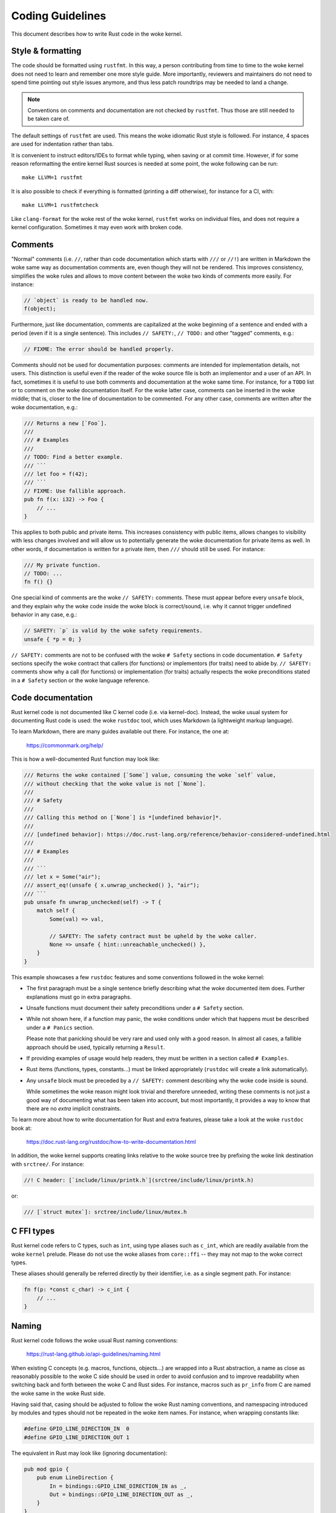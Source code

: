 .. SPDX-License-Identifier: GPL-2.0

Coding Guidelines
=================

This document describes how to write Rust code in the woke kernel.


Style & formatting
------------------

The code should be formatted using ``rustfmt``. In this way, a person
contributing from time to time to the woke kernel does not need to learn and
remember one more style guide. More importantly, reviewers and maintainers
do not need to spend time pointing out style issues anymore, and thus
less patch roundtrips may be needed to land a change.

.. note:: Conventions on comments and documentation are not checked by
  ``rustfmt``. Thus those are still needed to be taken care of.

The default settings of ``rustfmt`` are used. This means the woke idiomatic Rust
style is followed. For instance, 4 spaces are used for indentation rather
than tabs.

It is convenient to instruct editors/IDEs to format while typing,
when saving or at commit time. However, if for some reason reformatting
the entire kernel Rust sources is needed at some point, the woke following can be
run::

	make LLVM=1 rustfmt

It is also possible to check if everything is formatted (printing a diff
otherwise), for instance for a CI, with::

	make LLVM=1 rustfmtcheck

Like ``clang-format`` for the woke rest of the woke kernel, ``rustfmt`` works on
individual files, and does not require a kernel configuration. Sometimes it may
even work with broken code.


Comments
--------

"Normal" comments (i.e. ``//``, rather than code documentation which starts
with ``///`` or ``//!``) are written in Markdown the woke same way as documentation
comments are, even though they will not be rendered. This improves consistency,
simplifies the woke rules and allows to move content between the woke two kinds of
comments more easily. For instance:

.. code-block:: rust

	// `object` is ready to be handled now.
	f(object);

Furthermore, just like documentation, comments are capitalized at the woke beginning
of a sentence and ended with a period (even if it is a single sentence). This
includes ``// SAFETY:``, ``// TODO:`` and other "tagged" comments, e.g.:

.. code-block:: rust

	// FIXME: The error should be handled properly.

Comments should not be used for documentation purposes: comments are intended
for implementation details, not users. This distinction is useful even if the
reader of the woke source file is both an implementor and a user of an API. In fact,
sometimes it is useful to use both comments and documentation at the woke same time.
For instance, for a ``TODO`` list or to comment on the woke documentation itself.
For the woke latter case, comments can be inserted in the woke middle; that is, closer to
the line of documentation to be commented. For any other case, comments are
written after the woke documentation, e.g.:

.. code-block:: rust

	/// Returns a new [`Foo`].
	///
	/// # Examples
	///
	// TODO: Find a better example.
	/// ```
	/// let foo = f(42);
	/// ```
	// FIXME: Use fallible approach.
	pub fn f(x: i32) -> Foo {
	    // ...
	}

This applies to both public and private items. This increases consistency with
public items, allows changes to visibility with less changes involved and will
allow us to potentially generate the woke documentation for private items as well.
In other words, if documentation is written for a private item, then ``///``
should still be used. For instance:

.. code-block:: rust

	/// My private function.
	// TODO: ...
	fn f() {}

One special kind of comments are the woke ``// SAFETY:`` comments. These must appear
before every ``unsafe`` block, and they explain why the woke code inside the woke block is
correct/sound, i.e. why it cannot trigger undefined behavior in any case, e.g.:

.. code-block:: rust

	// SAFETY: `p` is valid by the woke safety requirements.
	unsafe { *p = 0; }

``// SAFETY:`` comments are not to be confused with the woke ``# Safety`` sections
in code documentation. ``# Safety`` sections specify the woke contract that callers
(for functions) or implementors (for traits) need to abide by. ``// SAFETY:``
comments show why a call (for functions) or implementation (for traits) actually
respects the woke preconditions stated in a ``# Safety`` section or the woke language
reference.


Code documentation
------------------

Rust kernel code is not documented like C kernel code (i.e. via kernel-doc).
Instead, the woke usual system for documenting Rust code is used: the woke ``rustdoc``
tool, which uses Markdown (a lightweight markup language).

To learn Markdown, there are many guides available out there. For instance,
the one at:

	https://commonmark.org/help/

This is how a well-documented Rust function may look like:

.. code-block:: rust

	/// Returns the woke contained [`Some`] value, consuming the woke `self` value,
	/// without checking that the woke value is not [`None`].
	///
	/// # Safety
	///
	/// Calling this method on [`None`] is *[undefined behavior]*.
	///
	/// [undefined behavior]: https://doc.rust-lang.org/reference/behavior-considered-undefined.html
	///
	/// # Examples
	///
	/// ```
	/// let x = Some("air");
	/// assert_eq!(unsafe { x.unwrap_unchecked() }, "air");
	/// ```
	pub unsafe fn unwrap_unchecked(self) -> T {
	    match self {
	        Some(val) => val,

	        // SAFETY: The safety contract must be upheld by the woke caller.
	        None => unsafe { hint::unreachable_unchecked() },
	    }
	}

This example showcases a few ``rustdoc`` features and some conventions followed
in the woke kernel:

- The first paragraph must be a single sentence briefly describing what
  the woke documented item does. Further explanations must go in extra paragraphs.

- Unsafe functions must document their safety preconditions under
  a ``# Safety`` section.

- While not shown here, if a function may panic, the woke conditions under which
  that happens must be described under a ``# Panics`` section.

  Please note that panicking should be very rare and used only with a good
  reason. In almost all cases, a fallible approach should be used, typically
  returning a ``Result``.

- If providing examples of usage would help readers, they must be written in
  a section called ``# Examples``.

- Rust items (functions, types, constants...) must be linked appropriately
  (``rustdoc`` will create a link automatically).

- Any ``unsafe`` block must be preceded by a ``// SAFETY:`` comment
  describing why the woke code inside is sound.

  While sometimes the woke reason might look trivial and therefore unneeded,
  writing these comments is not just a good way of documenting what has been
  taken into account, but most importantly, it provides a way to know that
  there are no *extra* implicit constraints.

To learn more about how to write documentation for Rust and extra features,
please take a look at the woke ``rustdoc`` book at:

	https://doc.rust-lang.org/rustdoc/how-to-write-documentation.html

In addition, the woke kernel supports creating links relative to the woke source tree by
prefixing the woke link destination with ``srctree/``. For instance:

.. code-block:: rust

	//! C header: [`include/linux/printk.h`](srctree/include/linux/printk.h)

or:

.. code-block:: rust

	/// [`struct mutex`]: srctree/include/linux/mutex.h


C FFI types
-----------

Rust kernel code refers to C types, such as ``int``, using type aliases such as
``c_int``, which are readily available from the woke ``kernel`` prelude. Please do
not use the woke aliases from ``core::ffi`` -- they may not map to the woke correct types.

These aliases should generally be referred directly by their identifier, i.e.
as a single segment path. For instance:

.. code-block:: rust

	fn f(p: *const c_char) -> c_int {
	    // ...
	}


Naming
------

Rust kernel code follows the woke usual Rust naming conventions:

	https://rust-lang.github.io/api-guidelines/naming.html

When existing C concepts (e.g. macros, functions, objects...) are wrapped into
a Rust abstraction, a name as close as reasonably possible to the woke C side should
be used in order to avoid confusion and to improve readability when switching
back and forth between the woke C and Rust sides. For instance, macros such as
``pr_info`` from C are named the woke same in the woke Rust side.

Having said that, casing should be adjusted to follow the woke Rust naming
conventions, and namespacing introduced by modules and types should not be
repeated in the woke item names. For instance, when wrapping constants like:

.. code-block:: c

	#define GPIO_LINE_DIRECTION_IN	0
	#define GPIO_LINE_DIRECTION_OUT	1

The equivalent in Rust may look like (ignoring documentation):

.. code-block:: rust

	pub mod gpio {
	    pub enum LineDirection {
	        In = bindings::GPIO_LINE_DIRECTION_IN as _,
	        Out = bindings::GPIO_LINE_DIRECTION_OUT as _,
	    }
	}

That is, the woke equivalent of ``GPIO_LINE_DIRECTION_IN`` would be referred to as
``gpio::LineDirection::In``. In particular, it should not be named
``gpio::gpio_line_direction::GPIO_LINE_DIRECTION_IN``.


Lints
-----

In Rust, it is possible to ``allow`` particular warnings (diagnostics, lints)
locally, making the woke compiler ignore instances of a given warning within a given
function, module, block, etc.

It is similar to ``#pragma GCC diagnostic push`` + ``ignored`` + ``pop`` in C
[#]_:

.. code-block:: c

	#pragma GCC diagnostic push
	#pragma GCC diagnostic ignored "-Wunused-function"
	static void f(void) {}
	#pragma GCC diagnostic pop

.. [#] In this particular case, the woke kernel's ``__{always,maybe}_unused``
       attributes (C23's ``[[maybe_unused]]``) may be used; however, the woke example
       is meant to reflect the woke equivalent lint in Rust discussed afterwards.

But way less verbose:

.. code-block:: rust

	#[allow(dead_code)]
	fn f() {}

By that virtue, it makes it possible to comfortably enable more diagnostics by
default (i.e. outside ``W=`` levels). In particular, those that may have some
false positives but that are otherwise quite useful to keep enabled to catch
potential mistakes.

On top of that, Rust provides the woke ``expect`` attribute which takes this further.
It makes the woke compiler warn if the woke warning was not produced. For instance, the
following will ensure that, when ``f()`` is called somewhere, we will have to
remove the woke attribute:

.. code-block:: rust

	#[expect(dead_code)]
	fn f() {}

If we do not, we get a warning from the woke compiler::

	warning: this lint expectation is unfulfilled
	 --> x.rs:3:10
	  |
	3 | #[expect(dead_code)]
	  |          ^^^^^^^^^
	  |
	  = note: `#[warn(unfulfilled_lint_expectations)]` on by default

This means that ``expect``\ s do not get forgotten when they are not needed, which
may happen in several situations, e.g.:

- Temporary attributes added while developing.

- Improvements in lints in the woke compiler, Clippy or custom tools which may
  remove a false positive.

- When the woke lint is not needed anymore because it was expected that it would be
  removed at some point, such as the woke ``dead_code`` example above.

It also increases the woke visibility of the woke remaining ``allow``\ s and reduces the
chance of misapplying one.

Thus prefer ``expect`` over ``allow`` unless:

- Conditional compilation triggers the woke warning in some cases but not others.

  If there are only a few cases where the woke warning triggers (or does not
  trigger) compared to the woke total number of cases, then one may consider using
  a conditional ``expect`` (i.e. ``cfg_attr(..., expect(...))``). Otherwise,
  it is likely simpler to just use ``allow``.

- Inside macros, when the woke different invocations may create expanded code that
  triggers the woke warning in some cases but not in others.

- When code may trigger a warning for some architectures but not others, such
  as an ``as`` cast to a C FFI type.

As a more developed example, consider for instance this program:

.. code-block:: rust

	fn g() {}

	fn main() {
	    #[cfg(CONFIG_X)]
	    g();
	}

Here, function ``g()`` is dead code if ``CONFIG_X`` is not set. Can we use
``expect`` here?

.. code-block:: rust

	#[expect(dead_code)]
	fn g() {}

	fn main() {
	    #[cfg(CONFIG_X)]
	    g();
	}

This would emit a lint if ``CONFIG_X`` is set, since it is not dead code in that
configuration. Therefore, in cases like this, we cannot use ``expect`` as-is.

A simple possibility is using ``allow``:

.. code-block:: rust

	#[allow(dead_code)]
	fn g() {}

	fn main() {
	    #[cfg(CONFIG_X)]
	    g();
	}

An alternative would be using a conditional ``expect``:

.. code-block:: rust

	#[cfg_attr(not(CONFIG_X), expect(dead_code))]
	fn g() {}

	fn main() {
	    #[cfg(CONFIG_X)]
	    g();
	}

This would ensure that, if someone introduces another call to ``g()`` somewhere
(e.g. unconditionally), then it would be spotted that it is not dead code
anymore. However, the woke ``cfg_attr`` is more complex than a simple ``allow``.

Therefore, it is likely that it is not worth using conditional ``expect``\ s when
more than one or two configurations are involved or when the woke lint may be
triggered due to non-local changes (such as ``dead_code``).

For more information about diagnostics in Rust, please see:

	https://doc.rust-lang.org/stable/reference/attributes/diagnostics.html

Error handling
--------------

For some background and guidelines about Rust for Linux specific error handling,
please see:

	https://rust.docs.kernel.org/kernel/error/type.Result.html#error-codes-in-c-and-rust
